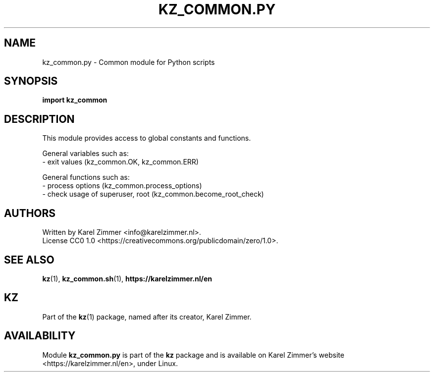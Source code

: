 .\"############################################################################
.\"# SPDX-FileComment: Man page for kz_common.py
.\"#
.\"# SPDX-FileCopyrightText: Karel Zimmer <info@karelzimmer.nl>
.\"# SPDX-License-Identifier: CC0-1.0
.\"############################################################################
.\"
.TH "KZ_COMMON.PY" "1" "4.2.1" "kz" "User commands (Programs)" "User commands (Programs)"
.\"
.\"
.SH NAME
kz_common.py \- Common module for Python scripts
.\"
.\"
.SH SYNOPSIS
.B import kz_common
.\"
.\"
.SH DESCRIPTION
This module provides access to global constants and functions.
.sp
General variables such as:
.br
- exit values (kz_common.OK, kz_common.ERR)
.sp
General functions such as:
.br
- process options (kz_common.process_options)
.br
- check usage of superuser, root (kz_common.become_root_check)
.\"
.\"
.SH AUTHORS
Written by Karel Zimmer <info@karelzimmer.nl>.
.br
License CC0 1.0 <https://creativecommons.org/publicdomain/zero/1.0>.
.\"
.\"
.SH SEE ALSO
\fBkz\fR(1),
\fBkz_common.sh\fR(1),
\fBhttps://karelzimmer.nl/en\fR
.\"
.\"
.SH KZ
Part of the \fBkz\fR(1) package, named after its creator, Karel Zimmer.
.\"
.\"
.SH AVAILABILITY
Module \fBkz_common.py\fR is part of the \fBkz\fR package and is available on
Karel Zimmer's website <https://karelzimmer.nl/en>, under Linux.
